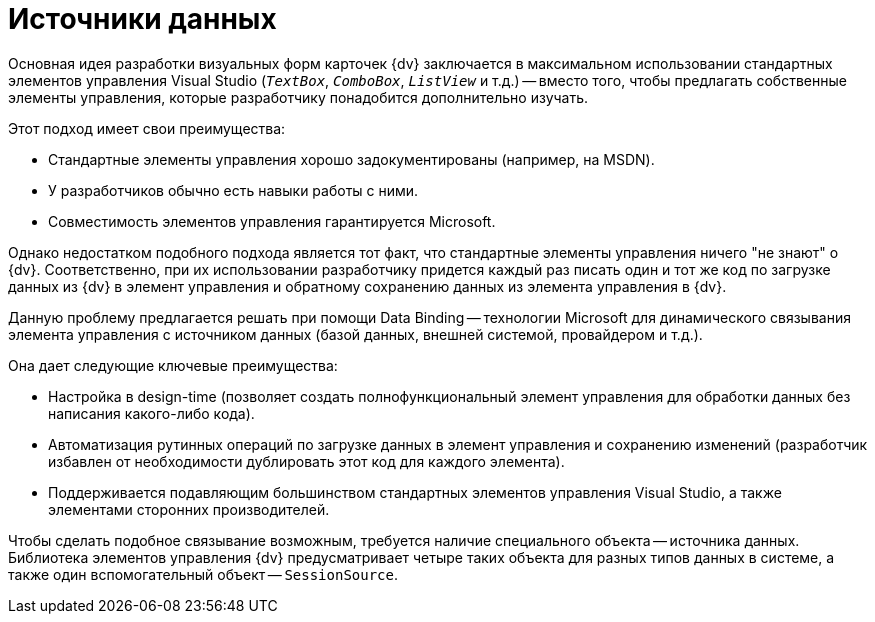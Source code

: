 = Источники данных

Основная идея разработки визуальных форм карточек {dv} заключается в максимальном использовании стандартных элементов управления Visual Studio (`_TextBox_`, `_ComboBox_`, `_ListView_` и т.д.) -- вместо того, чтобы предлагать собственные элементы управления, которые разработчику понадобится дополнительно изучать.

.Этот подход имеет свои преимущества:
* Стандартные элементы управления хорошо задокументированы (например, на MSDN).
* У разработчиков обычно есть навыки работы с ними.
* Совместимость элементов управления гарантируется Microsoft.

Однако недостатком подобного подхода является тот факт, что стандартные элементы управления ничего "не знают" о {dv}. Соответственно, при их использовании разработчику придется каждый раз писать один и тот же код по загрузке данных из {dv} в элемент управления и обратному сохранению данных из элемента управления в {dv}.

Данную проблему предлагается решать при помощи Data Binding -- технологии Microsoft для динамического связывания элемента управления с источником данных (базой данных, внешней системой, провайдером и т.д.).

.Она дает следующие ключевые преимущества:
* Настройка в design-time (позволяет создать полнофункциональный элемент управления для обработки данных без написания какого-либо кода).
* Автоматизация рутинных операций по загрузке данных в элемент управления и сохранению изменений (разработчик избавлен от необходимости дублировать этот код для каждого элемента).
* Поддерживается подавляющим большинством стандартных элементов управления Visual Studio, а также элементами сторонних производителей.

Чтобы сделать подобное связывание возможным, требуется наличие специального объекта -- источника данных. Библиотека элементов управления {dv} предусматривает четыре таких объекта для разных типов данных в системе, а также один вспомогательный объект -- `SessionSource`.
